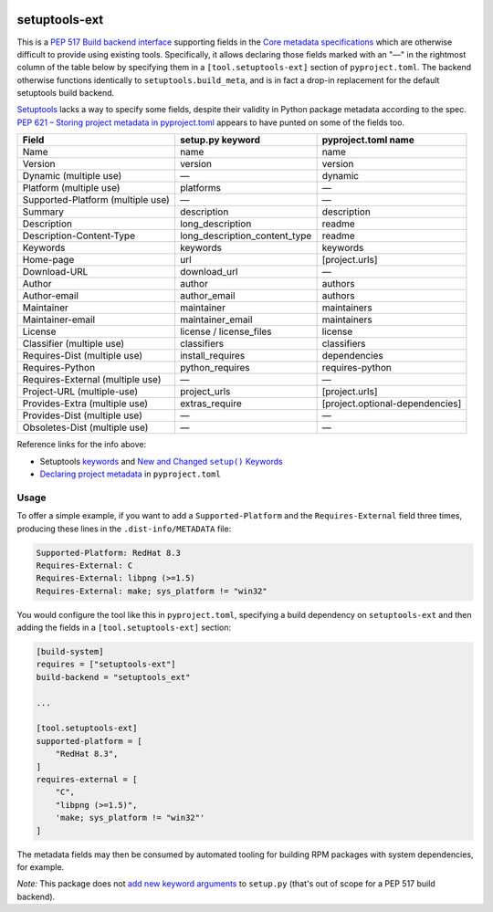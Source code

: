 |pypi|_ |pyversions|_ |actions|_ |codecov|_ |womm|_

.. |pypi| image:: https://img.shields.io/pypi/v/setuptools-ext.svg
.. _pypi: https://pypi.org/project/setuptools-ext

.. |pyversions| image:: https://img.shields.io/pypi/pyversions/setuptools-ext.svg
.. _pyversions:

.. |actions| image:: https://github.com/wimglenn/setuptools-ext/actions/workflows/tests.yml/badge.svg
.. _actions: https://github.com/wimglenn/setuptools-ext/actions/workflows/tests.yml/

.. |codecov| image:: https://codecov.io/gh/wimglenn/setuptools-ext/branch/master/graph/badge.svg
.. _codecov: https://codecov.io/gh/wimglenn/setuptools-ext

.. |womm| image:: https://cdn.rawgit.com/nikku/works-on-my-machine/v0.2.0/badge.svg
.. _womm: https://github.com/nikku/works-on-my-machine

setuptools-ext
==============

This is a `PEP 517 Build backend interface`_ supporting fields in the `Core metadata specifications`_ which are otherwise difficult to provide using existing tools.
Specifically, it allows declaring those fields marked with an "—" in the rightmost column of the table below by specifying them in a ``[tool.setuptools-ext]`` section of ``pyproject.toml``.
The backend otherwise functions identically to ``setuptools.build_meta``, and is in fact a drop-in replacement for the default setuptools build backend.

Setuptools_ lacks a way to specify some fields, despite their validity in Python package metadata according to the spec.
`PEP 621 – Storing project metadata in pyproject.toml`_ appears to have punted on some of the fields too.

+-----------------------------------+-------------------------------+---------------------------------+
| Field                             | setup.py keyword              | pyproject.toml name             |
+===================================+===============================+=================================+
| Name                              | name                          | name                            |
+-----------------------------------+-------------------------------+---------------------------------+
| Version                           | version                       | version                         |
+-----------------------------------+-------------------------------+---------------------------------+
| Dynamic (multiple use)            | —                             | dynamic                         |
+-----------------------------------+-------------------------------+---------------------------------+
| Platform (multiple use)           | platforms                     | —                               |
+-----------------------------------+-------------------------------+---------------------------------+
| Supported-Platform (multiple use) | —                             | —                               |
+-----------------------------------+-------------------------------+---------------------------------+
| Summary                           | description                   | description                     |
+-----------------------------------+-------------------------------+---------------------------------+
| Description                       | long_description              | readme                          |
+-----------------------------------+-------------------------------+---------------------------------+
| Description-Content-Type          | long_description_content_type | readme                          |
+-----------------------------------+-------------------------------+---------------------------------+
| Keywords                          | keywords                      | keywords                        |
+-----------------------------------+-------------------------------+---------------------------------+
| Home-page                         | url                           | [project.urls]                  |
+-----------------------------------+-------------------------------+---------------------------------+
| Download-URL                      | download_url                  | —                               |
+-----------------------------------+-------------------------------+---------------------------------+
| Author                            | author                        | authors                         |
+-----------------------------------+-------------------------------+---------------------------------+
| Author-email                      | author_email                  | authors                         |
+-----------------------------------+-------------------------------+---------------------------------+
| Maintainer                        | maintainer                    | maintainers                     |
+-----------------------------------+-------------------------------+---------------------------------+
| Maintainer-email                  | maintainer_email              | maintainers                     |
+-----------------------------------+-------------------------------+---------------------------------+
| License                           | license / license_files       | license                         |
+-----------------------------------+-------------------------------+---------------------------------+
| Classifier (multiple use)         | classifiers                   | classifiers                     |
+-----------------------------------+-------------------------------+---------------------------------+
| Requires-Dist (multiple use)      | install_requires              | dependencies                    |
+-----------------------------------+-------------------------------+---------------------------------+
| Requires-Python                   | python_requires               | requires-python                 |
+-----------------------------------+-------------------------------+---------------------------------+
| Requires-External (multiple use)  | —                             | —                               |
+-----------------------------------+-------------------------------+---------------------------------+
| Project-URL (multiple-use)        | project_urls                  | [project.urls]                  |
+-----------------------------------+-------------------------------+---------------------------------+
| Provides-Extra (multiple use)     | extras_require                | [project.optional-dependencies] |
+-----------------------------------+-------------------------------+---------------------------------+
| Provides-Dist (multiple use)      | —                             | —                               |
+-----------------------------------+-------------------------------+---------------------------------+
| Obsoletes-Dist (multiple use)     | —                             | —                               |
+-----------------------------------+-------------------------------+---------------------------------+

Reference links for the info above:

- Setuptools `keywords <https://setuptools.pypa.io/en/latest/references/keywords.html>`_ and |more_keywords|_
- `Declaring project metadata`_ in ``pyproject.toml``

Usage
-----

To offer a simple example, if you want to add a ``Supported-Platform`` and the ``Requires-External`` field three times, producing these lines in the ``.dist-info/METADATA`` file:

.. code-block::

   Supported-Platform: RedHat 8.3
   Requires-External: C
   Requires-External: libpng (>=1.5)
   Requires-External: make; sys_platform != "win32"

You would configure the tool like this in ``pyproject.toml``, specifying a build dependency on ``setuptools-ext`` and then adding the fields in a ``[tool.setuptools-ext]`` section:

.. code-block:: toml

   [build-system]
   requires = ["setuptools-ext"]
   build-backend = "setuptools_ext"

   ...

   [tool.setuptools-ext]
   supported-platform = [
       "RedHat 8.3",
   ]
   requires-external = [
       "C",
       "libpng (>=1.5)",
       'make; sys_platform != "win32"'
   ]

The metadata fields may then be consumed by automated tooling for building RPM packages with system dependencies, for example.

*Note:* This package does not `add new keyword arguments`_ to ``setup.py`` (that's out of scope for a PEP 517 build backend).

.. |more_keywords| replace:: New and Changed ``setup()`` Keywords

.. _PEP 517 Build backend interface: https://peps.python.org/pep-0517/#build-backend-interface
.. _Setuptools: https://setuptools.pypa.io/
.. _Core metadata specifications: https://packaging.python.org/en/latest/specifications/core-metadata/
.. _PEP 621 – Storing project metadata in pyproject.toml: https://peps.python.org/pep-0621/
.. _more_keywords: https://setuptools.pypa.io/en/latest/userguide/keywords.html
.. _Declaring project metadata: https://packaging.python.org/en/latest/specifications/declaring-project-metadata/
.. _add new keyword arguments: https://setuptools.pypa.io/en/latest/userguide/extension.html#adding-setup-arguments
